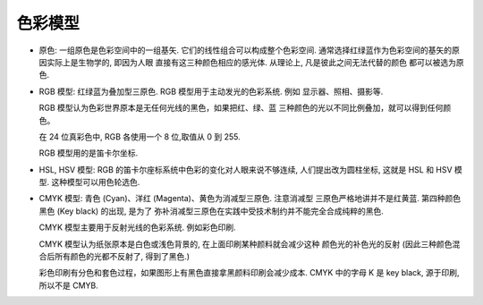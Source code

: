 色彩模型
========
- 原色: 一组原色是色彩空间中的一组基矢. 它们的线性组合可以构成整个色彩空间.
  通常选择红绿蓝作为色彩空间的基矢的原因实际上是生物学的, 即因为人眼
  直接有这三种颜色相应的感光体. 从理论上, 凡是彼此之间无法代替的颜色
  都可以被选为原色.

- RGB 模型: 红绿蓝为叠加型三原色. RGB 模型用于主动发光的色彩系统. 例如
  显示器、照相、摄影等.

  RGB 模型认为色彩世界原本是无任何光线的黑色，如果把红、绿、蓝
  三种颜色的光以不同比例叠加，就可以得到任何颜色。

  在 24 位真彩色中, RGB 各使用一个 8 位,取值从 0 到 255.

  RGB 模型用的是笛卡尔坐标.
  
- HSL, HSV 模型: RGB 的笛卡尔座标系统中色彩的变化对人眼来说不够连续,
  人们提出改为圆柱坐标, 这就是 HSL 和 HSV 模型. 这种模型可以用色轮选色.

- CMYK 模型: 青色 (Cyan)、洋红 (Magenta)、黄色为消减型三原色. 注意消减型
  三原色严格地讲并不是红黄蓝. 第四种颜色黑色 (Key black) 的出现, 是为了
  弥补消减型三原色在实践中受技术制约并不能完全合成纯粹的黑色.

  CMYK 模型主要用于反射光线的色彩系统. 例如彩色印刷.

  CMYK 模型认为纸张原本是白色或浅色背景的, 在上面印刷某种颜料就会减少这种
  颜色光的补色光的反射 (因此三种颜色混合后所有颜色的光都不反射了, 得到了黑色.)

  彩色印刷有分色和套色过程，如果图形上有黑色直接拿黑颜料印刷会减少成本. CMYK
  中的字母 K 是 key black, 源于印刷, 所以不是 CMYB.
